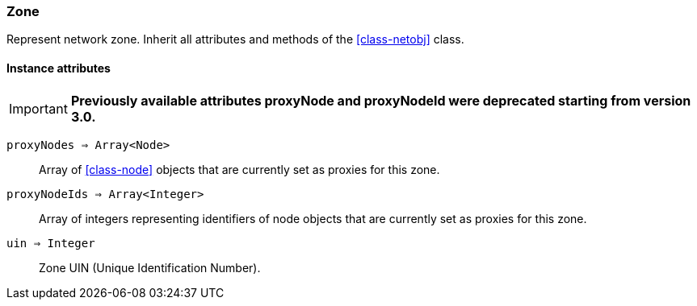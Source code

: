 [[class-zone]]
=== Zone

Represent network zone. Inherit all attributes and methods of the <<class-netobj>> class.

// TODO: 

==== Instance attributes

****
[IMPORTANT]
====
*Previously available attributes proxyNode and proxyNodeId were deprecated starting from version 3.0.*
====
****


`proxyNodes => Array<Node>`::
Array of <<class-node>> objects that are currently set as proxies for this zone.

`proxyNodeIds => Array<Integer>`::
Array of integers representing identifiers of node objects that are currently set as proxies for this zone.

`uin => Integer`::
Zone UIN (Unique Identification Number).
